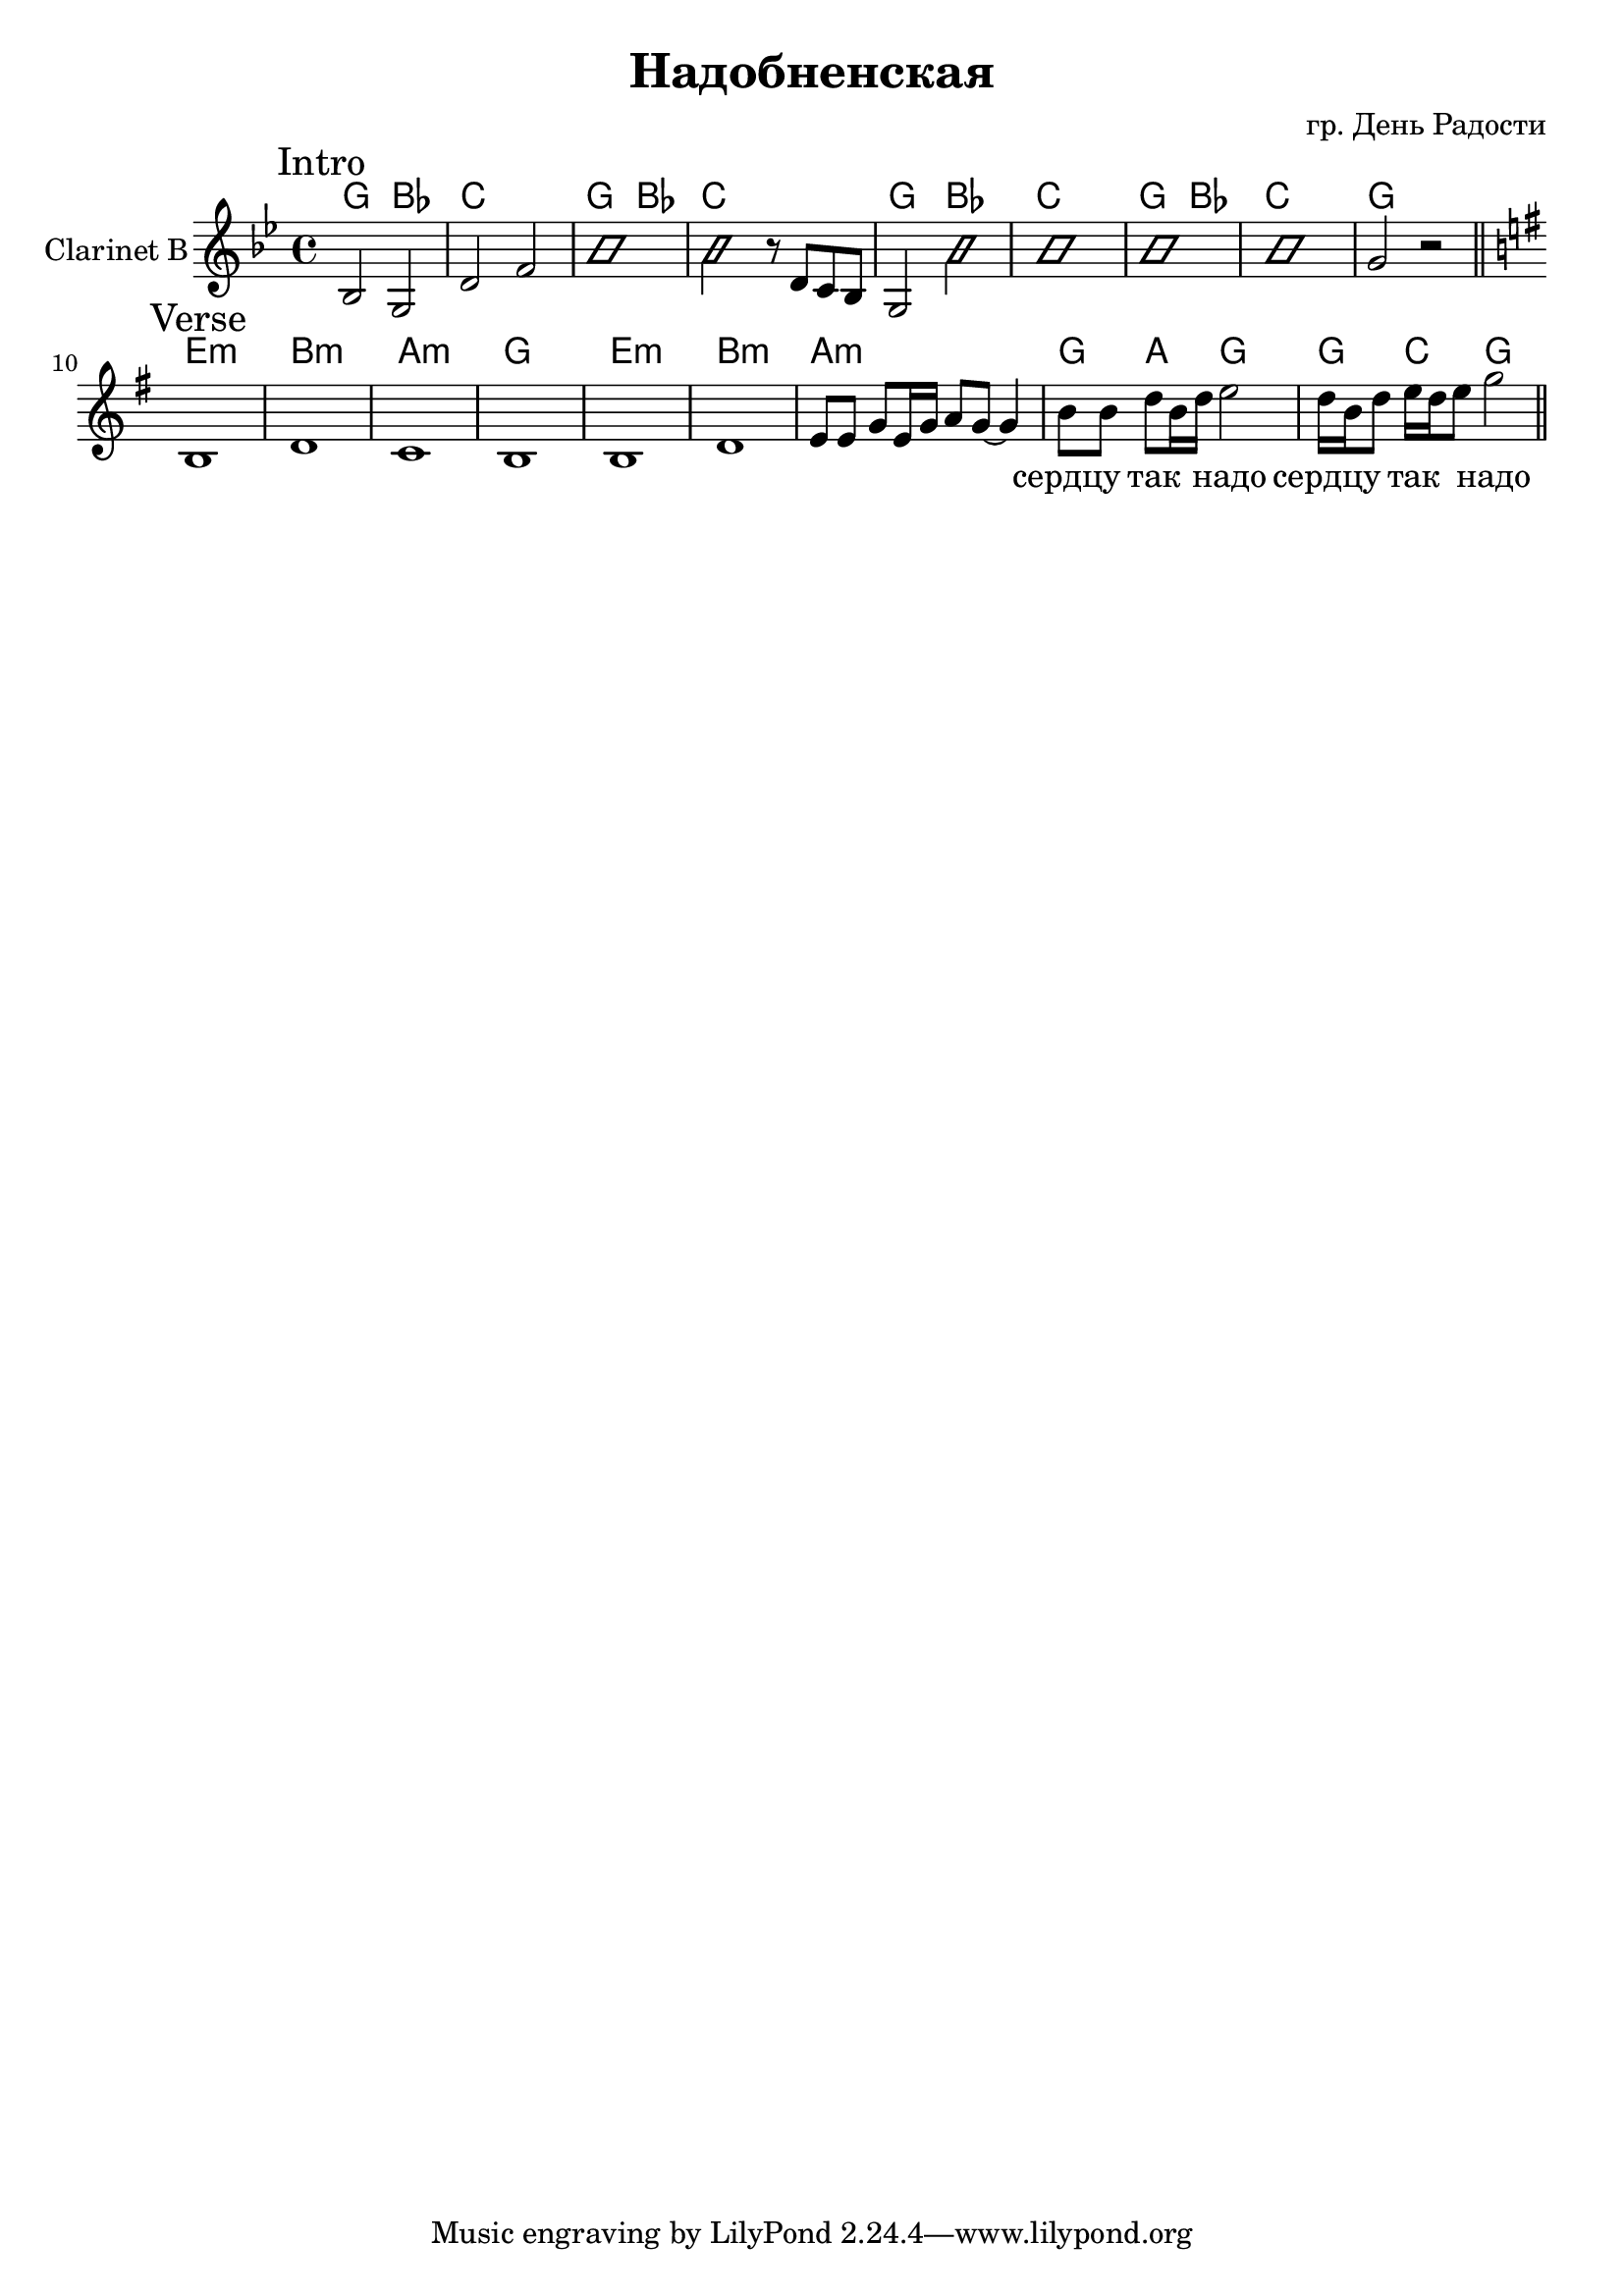 \version "2.16.2"

\header {
  title = "Надобненская"
  composer = "гр. День Радости"
}

HRiff = \chordmode {
  g2 bes | c1 |
}
ClIntro = {
  \key g \minor
  \mark Intro
  \relative c' {bes2 g |d'2 f |}
  \improvisationOn
  b'1 | b'2
  \improvisationOff
  \relative c'{r8 d c bes | g2 }
  \improvisationOn
  b'2 | b'1 | b'1 | b'1 |
  \improvisationOff
  g'2 r
  \bar "||"
}

HVerse = \chordmode {
  e1:m b:m a:m g
  e1:m b:m a:m 
  g4 a g2
  g4 c g2
}
ClVerse = {
  \key g \major
  \mark Verse
  \relative c'{b1 | d1 | c1 | b1 |}
  \relative c'{b1 | d1 | e8 e g8 e16 g a8 g~g4 | 
               b8 b d b16 d e2 | d16 b d8 e16 d e8 g2 \bar "||"}  
}

<<
  \new ChordNames{
    \HRiff \HRiff 
    \HRiff \HRiff 
    \chordmode{g1 }
    \HVerse
  }
  \new Staff{
    \clef treble
    \set Staff.instrumentName = "Clarinet B"
    \time 4/4
    \ClIntro
    \break
    \ClVerse
    
  }
  \new Lyrics{\lyricmode{
    _1 _1 _1 _1 _1 _1 _1 _1 _1 
    _1 _1 _1 _1 _1 _1 _1 
    сердцу4 так надо2 
    сердцу4 так надо2 
    
  }}
>>
